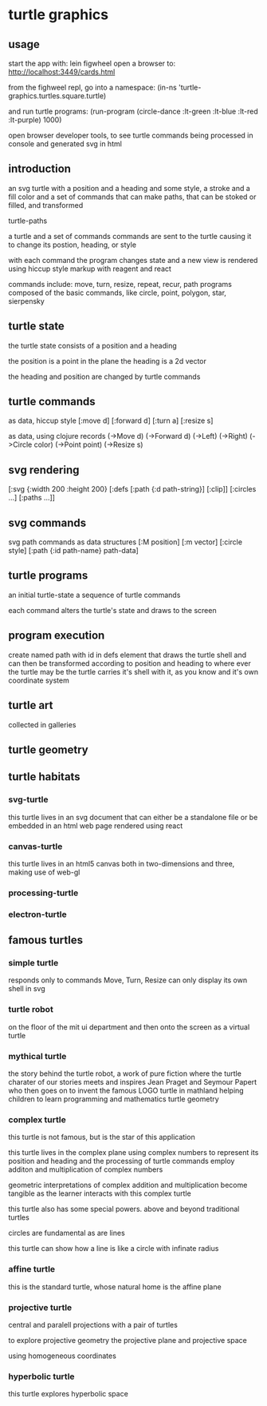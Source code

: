 * turtle graphics
** usage
   start the app with:
   lein figwheel
   open a browser to:
   http://localhost:3449/cards.html

   from the fighweel repl, go into a namespace:
   (in-ns 'turtle-graphics.turtles.square.turtle)

   and run turtle programs:
   (run-program (circle-dance :lt-green :lt-blue :lt-red :lt-purple) 1000)

   open browser developer tools,
   to see turtle commands being processed in console
   and generated svg in html

** introduction
   an svg turtle
   with a position and a heading
   and some style, a stroke and a fill color
   and a set of commands
   that can make paths,
   that can be stoked or filled,
   and transformed

   turtle-paths

   a turtle and a set of commands
   commands are sent to the turtle
   causing it to change its postion, heading, or style

   with each command the program changes state
   and a new view is rendered
   using hiccup style markup with reagent and react

   commands include: move, turn, resize, repeat, recur, path
   programs composed of the basic commands, like
   circle, point,  polygon, star, sierpensky

** turtle state
   the turtle state consists of a position and a heading

   the position is a point in the plane
   the heading is a 2d vector

   the heading and position are changed by turtle commands
** turtle commands
   as data, hiccup style
   [:move d]
   [:forward d]
   [:turn a]
   [:resize s]

    as data, using clojure records
    (->Move d)
    (->Forward d)
    (->Left)
    (->Right)
    (->Circle color)
    (->Point point)
    (->Resize s)

** svg rendering
   [:svg {:width 200 :height 200}
     [:defs
       [:path {:d path-string}]
       [:clip]]
     [:circles ...]
     [:paths ...]]

** svg commands
   svg path commands as data structures
   [:M position]
   [:m vector]
   [:circle style]
   [:path {:id path-name} path-data]
** turtle programs
   an initial turtle-state
   a sequence of turtle commands

   each command alters the turtle's state
   and draws to the screen

** program execution
   create named path with id in defs element
   that draws the turtle shell
   and can then be transformed according to position and heading
   to where ever the turtle may be
   the turtle carries it's shell with it, as you know
   and it's own coordinate system
** turtle art
   collected in galleries

** turtle geometry
** turtle habitats
*** svg-turtle
    this turtle lives in an svg document that can either be a standalone file or
    be embedded in an html web page rendered using react
*** canvas-turtle
    this turtle lives in an html5 canvas
    both in two-dimensions and three, making use of web-gl

*** processing-turtle
*** electron-turtle
** famous turtles
*** simple turtle
    responds only to commands
    Move, Turn, Resize
    can only display its own shell
    in svg

*** turtle robot
    on the floor of the mit ui department
    and then onto the screen as a virtual turtle
*** mythical turtle
    the story behind the turtle robot,
    a work of pure fiction where
    the turtle charater of our stories meets and inspires
    Jean Praget and Seymour Papert
    who then goes on to invent the
    famous LOGO turtle in mathland
    helping children to learn programming and mathematics
    turtle geometry
*** complex turtle
    this turtle is not famous, but is the star of this application

    this turtle lives in the complex plane using
    complex numbers to represent
    its position and heading
    and the processing of turtle commands employ
    additon and multiplication of complex numbers

    geometric interpretations of complex addition and multiplication
    become tangible
    as the learner interacts
    with this complex turtle

    this turtle also has some special powers.
    above and beyond traditional turtles

    circles are fundamental
    as are lines

    this turtle can show how a line is like a circle with infinate radius
*** affine turtle
    this is the standard turtle,
    whose natural home is the affine plane
*** projective turtle
    central and paralell projections
    with a pair of turtles

    to explore projective geometry
    the projective plane
    and projective space

    using homogeneous coordinates

*** hyperbolic turtle
    this turtle explores hyperbolic space
